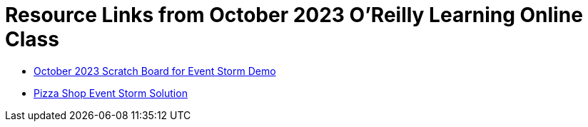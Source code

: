 
= Resource Links from October 2023 O'Reilly Learning Online Class

* https://miro.com/app/board/uXjVNWgitaQ=/?share_link_id=655522040617[October 2023 Scratch Board for Event Storm Demo]
* https://miro.com/app/board/o9J_kzSVCZM=/[Pizza Shop Event Storm Solution]
